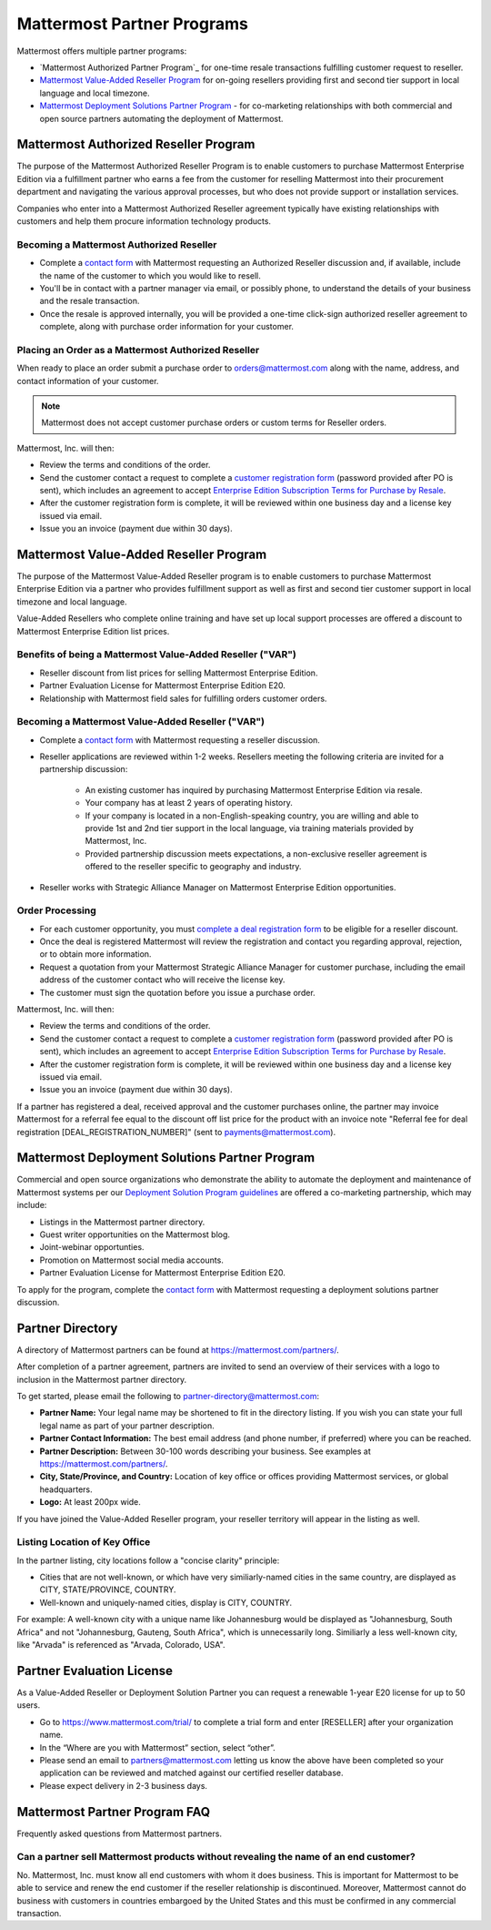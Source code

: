 ============================
Mattermost Partner Programs
============================

Mattermost offers multiple partner programs:

- `Mattermost Authorized Partner Program`_ for one-time resale transactions fulfilling customer request to reseller.
- `Mattermost Value-Added Reseller Program`_ for on-going resellers providing first and second tier support in local language and local timezone.
- `Mattermost Deployment Solutions Partner Program`_ - for co-marketing relationships with both commercial and open source partners automating the deployment of Mattermost.

Mattermost Authorized Reseller Program
-------------------------------------

The purpose of the Mattermost Authorized Reseller Program is to enable customers to purchase Mattermost Enterprise Edition via a fulfillment partner who earns a fee from the customer for reselling Mattermost into their procurement department and navigating the various approval processes, but who does not provide support or installation services.

Companies who enter into a Mattermost Authorized Reseller agreement typically have existing relationships with customers and help them procure information technology products.

Becoming a Mattermost Authorized Reseller 
~~~~~~~~~~~~~~~~~~~~~~~~~~~~~~~~~~~~~~~~~

- Complete a `contact form <https://mattermost.com/contact-us/>`__ with Mattermost requesting an Authorized Reseller discussion and, if available, include the name of the customer to which you would like to resell.
- You'll be in contact with a partner manager via email, or possibly phone, to understand the details of your business and the resale transaction.
- Once the resale is approved internally, you will be provided a one-time click-sign authorized reseller agreement to complete, along with purchase order information for your customer.

Placing an Order as a Mattermost Authorized Reseller 
~~~~~~~~~~~~~~~~~~~~~~~~~~~~~~~~~~~~~~~~~~~~~~~~~~~~

When ready to place an order submit a purchase order to orders@mattermost.com along with the name, address, and contact information of your customer.

.. note::

  Mattermost does not accept customer purchase orders or custom terms for Reseller orders.
  
Mattermost, Inc. will then:

- Review the terms and conditions of the order.
- Send the customer contact a request to complete a `customer registration form <https://about.mattermost.com/customer-registration/>`__ (password provided after PO is sent), which includes an agreement to accept `Enterprise Edition Subscription Terms for Purchase by Resale <https://about.mattermost.com/customer-terms-and-conditions/>`__.
- After the customer registration form is complete, it will be reviewed within one business day and a license key issued via email.
- Issue you an invoice (payment due within 30 days).

Mattermost Value-Added Reseller Program
----------------------------------------

The purpose of the Mattermost Value-Added Reseller program is to enable customers to purchase Mattermost Enterprise Edition via a partner who provides fulfillment support as well as first and second tier customer support in local timezone and local language.

Value-Added Resellers who complete online training and have set up local support processes are offered a discount to Mattermost Enterprise Edition list prices.

Benefits of being a Mattermost Value-Added Reseller ("VAR")
~~~~~~~~~~~~~~~~~~~~~~~~~~~~~~~~~~~~~~~~~~~~~~~~~~~~~~~~~~~

- Reseller discount from list prices for selling Mattermost Enterprise Edition.
- Partner Evaluation License for Mattermost Enterprise Edition E20.
- Relationship with Mattermost field sales for fulfilling orders customer orders.

Becoming a Mattermost Value-Added Reseller ("VAR") 
~~~~~~~~~~~~~~~~~~~~~~~~~~~~~~~~~~~~~~~~~~~~~~~~~~

- Complete a `contact form <https://mattermost.com/contact-us/>`__ with Mattermost requesting a reseller discussion.
- Reseller applications are reviewed within 1-2 weeks. Resellers meeting the following criteria are invited for a partnership discussion:

   - An existing customer has inquired by purchasing Mattermost Enterprise Edition via resale.
   - Your company has at least 2 years of operating history.
   - If your company is located in a non-English-speaking country, you are willing and able to provide 1st and 2nd tier support in the local language, via training materials provided by Mattermost, Inc.
   - Provided partnership discussion meets expectations, a non-exclusive reseller agreement is offered to the reseller specific to geography and industry.
- Reseller works with Strategic Alliance Manager on Mattermost Enterprise Edition opportunities.

Order Processing
~~~~~~~~~~~~~~~~

- For each customer opportunity, you must `complete a deal registration form <https://about.mattermost.com/reseller-deal-registration/>`__ to be eligible for a reseller discount.
- Once the deal is registered Mattermost will review the registration and contact you regarding approval, rejection, or to obtain more information.
- Request a quotation from your Mattermost Strategic Alliance Manager for customer purchase, including the email address of the customer contact who will receive the license key.
- The customer must sign the quotation before you issue a purchase order.

Mattermost, Inc. will then:

- Review the terms and conditions of the order.
- Send the customer contact a request to complete a `customer registration form <https://about.mattermost.com/customer-registration/>`__ (password provided after PO is sent), which includes an agreement to accept `Enterprise Edition Subscription Terms for Purchase by Resale <https://about.mattermost.com/customer-terms-and-conditions/>`__.
- After the customer registration form is complete, it will be reviewed within one business day and a license key issued via email.
- Issue you an invoice (payment due within 30 days).

If a partner has registered a deal, received approval and the customer purchases online, the partner may invoice Mattermost for a referral fee equal to the discount off list price for the product with an invoice note "Referral fee for deal registration [DEAL_REGISTRATION_NUMBER]" (sent to payments@mattermost.com).

Mattermost Deployment Solutions Partner Program
-----------------------------------------------

Commercial and open source organizations who demonstrate the ability to automate the deployment and maintenance of Mattermost systems per our `Deployment Solution Program guidelines <https://docs.mattermost.com/guides/orchestration.html>`__ are offered a co-marketing partnership, which may include:

- Listings in the Mattermost partner directory.
- Guest writer opportunities on the Mattermost blog.
- Joint-webinar opportunties.
- Promotion on Mattermost social media accounts.
- Partner Evaluation License for Mattermost Enterprise Edition E20.

To apply for the program, complete the `contact form <https://mattermost.com/contact-us/>`__ with Mattermost requesting a deployment solutions partner discussion.

Partner Directory 
------------------

A directory of Mattermost partners can be found at https://mattermost.com/partners/.

After completion of a partner agreement, partners are invited to send an overview of their services with a logo to inclusion in the Mattermost partner directory. 

To get started, please email the following to partner-directory@mattermost.com:

- **Partner Name:** Your legal name may be shortened to fit in the directory listing. If you wish you can state your full legal name as part of your partner description.
- **Partner Contact Information:** The best email address (and phone number, if preferred) where you can be reached.
- **Partner Description:** Between 30-100 words describing your business. See examples at https://mattermost.com/partners/.
- **City, State/Province, and Country:** Location of key office or offices providing Mattermost services, or global headquarters.
- **Logo:** At least 200px wide.

If you have joined the Value-Added Reseller program, your reseller territory will appear in the listing as well.

Listing Location of Key Office
~~~~~~~~~~~~~~~~~~~~~~~~~~~~~~

In the partner listing, city locations follow a "concise clarity" principle:

- Cities that are not well-known, or which have very similiarly-named cities in the same country, are displayed as CITY, STATE/PROVINCE, COUNTRY.
- Well-known and uniquely-named cities, display is CITY, COUNTRY.

For example: A well-known city with a unique name like Johannesburg would be displayed as "Johannesburg, South Africa" and not "Johannesburg, Gauteng, South Africa", which is unnecessarily long. Similiarly a less well-known city, like "Arvada" is referenced as "Arvada, Colorado, USA".

Partner Evaluation License 
--------------------------

As a Value-Added Reseller or Deployment Solution Partner you can request a renewable 1-year E20 license for up to 50 users.

- Go to https://www.mattermost.com/trial/ to complete a trial form and enter [RESELLER] after your organization name.
- In the “Where are you with Mattermost” section, select “other”.
- Please send an email to partners@mattermost.com letting us know the above have been completed so your application can be reviewed and matched against our certified reseller database.
- Please expect delivery in 2-3 business days.

Mattermost Partner Program FAQ 
------------------------------

Frequently asked questions from Mattermost partners.

Can a partner sell Mattermost products without revealing the name of an end customer?
~~~~~~~~~~~~~~~~~~~~~~~~~~~~~~~~~~~~~~~~~~~~~~~~~~~~~~~~~~~~~~~~~~~~~~~~~~~~~~~~~~~~~

No. Mattermost, Inc. must know all end customers with whom it does business. This is important for Mattermost to be able to service and renew the end customer if the reseller relationship is discontinued. Moreover, Mattermost cannot do business with customers in countries embargoed by the United States and this must be confirmed in any commercial transaction.
